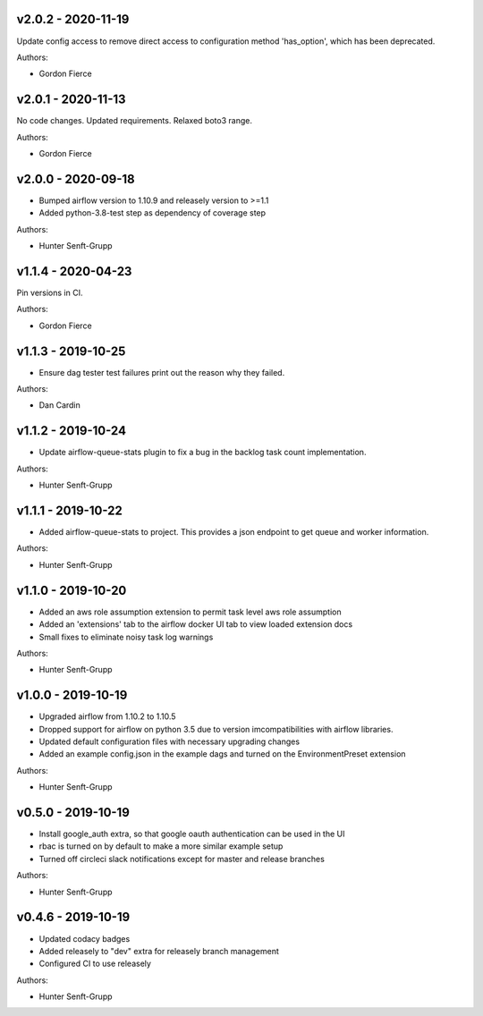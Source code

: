 .. _v2.0.2:

-------------------
v2.0.2 - 2020-11-19
-------------------

Update config access to remove direct access to configuration method 'has_option', which has been deprecated.

Authors:

* Gordon Fierce

.. _v2.0.1:

-------------------
v2.0.1 - 2020-11-13
-------------------

No code changes.
Updated requirements. Relaxed boto3 range.

Authors:

* Gordon Fierce

.. _v2.0.0:

-------------------
v2.0.0 - 2020-09-18
-------------------

* Bumped airflow version to 1.10.9 and releasely version to >=1.1
* Added python-3.8-test step as dependency of coverage step

Authors:

* Hunter Senft-Grupp

.. _v1.1.4:

-------------------
v1.1.4 - 2020-04-23
-------------------

Pin versions in CI.

Authors:

* Gordon Fierce

.. _v1.1.3:

-------------------
v1.1.3 - 2019-10-25
-------------------

* Ensure dag tester test failures print out the reason why they failed.

Authors:

* Dan Cardin

.. _v1.1.2:

-------------------
v1.1.2 - 2019-10-24
-------------------

* Update airflow-queue-stats plugin to fix a bug in the backlog task count implementation.

Authors:

* Hunter Senft-Grupp

.. _v1.1.1:

-------------------
v1.1.1 - 2019-10-22
-------------------

* Added airflow-queue-stats to project. This provides a json endpoint to get queue and worker information.

Authors:

* Hunter Senft-Grupp

.. _v1.1.0:

-------------------
v1.1.0 - 2019-10-20
-------------------

* Added an aws role assumption extension to permit task level aws role assumption
* Added an 'extensions' tab to the airflow docker UI tab to view loaded extension docs
* Small fixes to eliminate noisy task log warnings

Authors:

* Hunter Senft-Grupp

.. _v1.0.0:

-------------------
v1.0.0 - 2019-10-19
-------------------

* Upgraded airflow from 1.10.2 to 1.10.5
* Dropped support for airflow on python 3.5 due to version imcompatibilities with airflow libraries.
* Updated default configuration files with necessary upgrading changes
* Added an example config.json in the example dags and turned on the EnvironmentPreset extension

Authors:

* Hunter Senft-Grupp

.. _v0.5.0:

-------------------
v0.5.0 - 2019-10-19
-------------------

* Install google_auth extra, so that google oauth authentication can be used in the UI
* rbac is turned on by default to make a more similar example setup
* Turned off circleci slack notifications except for master and release branches

Authors:

* Hunter Senft-Grupp

.. _v0.4.6:

-------------------
v0.4.6 - 2019-10-19
-------------------

* Updated codacy badges
* Added releasely to "dev" extra for releasely branch management
* Configured CI to use releasely

Authors:

* Hunter Senft-Grupp
